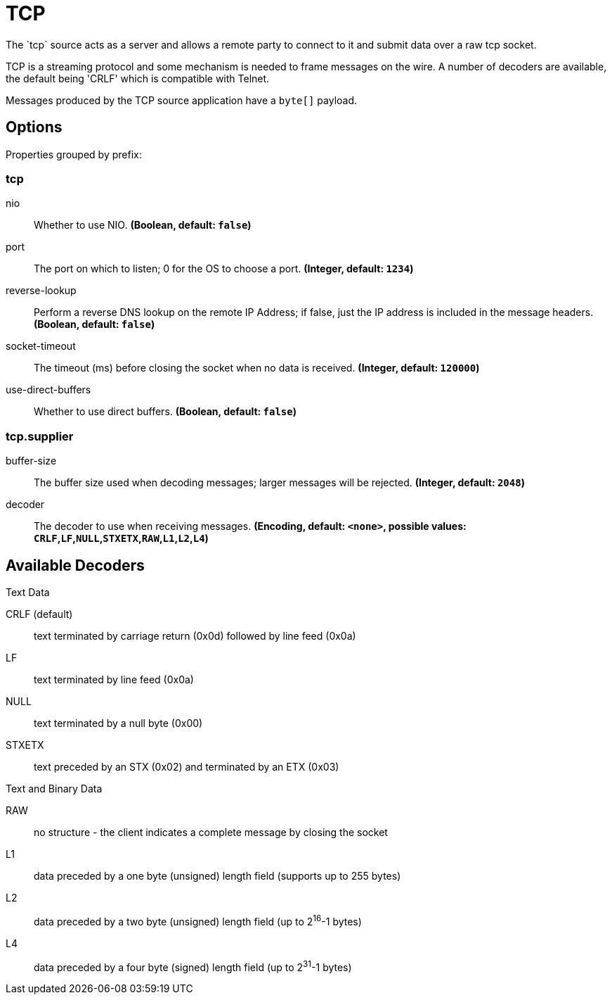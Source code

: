 //tag::ref-doc[]
= TCP
The `tcp` source acts as a server and allows a remote party to connect to it and submit data over a raw tcp socket.

TCP is a streaming protocol and some mechanism is needed to frame messages on the wire. A number of decoders are
available, the default being 'CRLF' which is compatible with Telnet.

Messages produced by the TCP source application have a `byte[]` payload.

== Options

//tag::configuration-properties[]
Properties grouped by prefix:


=== tcp

$$nio$$:: $$Whether to use NIO.$$ *($$Boolean$$, default: `$$false$$`)*
$$port$$:: $$The port on which to listen; 0 for the OS to choose a port.$$ *($$Integer$$, default: `$$1234$$`)*
$$reverse-lookup$$:: $$Perform a reverse DNS lookup on the remote IP Address; if false, just the IP address is included in the message headers.$$ *($$Boolean$$, default: `$$false$$`)*
$$socket-timeout$$:: $$The timeout (ms) before closing the socket when no data is received.$$ *($$Integer$$, default: `$$120000$$`)*
$$use-direct-buffers$$:: $$Whether to use direct buffers.$$ *($$Boolean$$, default: `$$false$$`)*

=== tcp.supplier

$$buffer-size$$:: $$The buffer size used when decoding messages; larger messages will be rejected.$$ *($$Integer$$, default: `$$2048$$`)*
$$decoder$$:: $$The decoder to use when receiving messages.$$ *($$Encoding$$, default: `$$<none>$$`, possible values: `CRLF`,`LF`,`NULL`,`STXETX`,`RAW`,`L1`,`L2`,`L4`)*
//end::configuration-properties[]

== Available Decoders

.Text Data

CRLF (default):: text terminated by carriage return (0x0d) followed by line feed (0x0a)
LF:: text terminated by line feed (0x0a)
NULL:: text terminated by a null byte (0x00)
STXETX:: text preceded by an STX (0x02) and terminated by an ETX (0x03)

.Text and Binary Data

RAW:: no structure - the client indicates a complete message by closing the socket
L1:: data preceded by a one byte (unsigned) length field (supports up to 255 bytes)
L2:: data preceded by a two byte (unsigned) length field (up to 2^16^-1 bytes)
L4:: data preceded by a four byte (signed) length field (up to 2^31^-1 bytes)

//end::ref-doc[]
